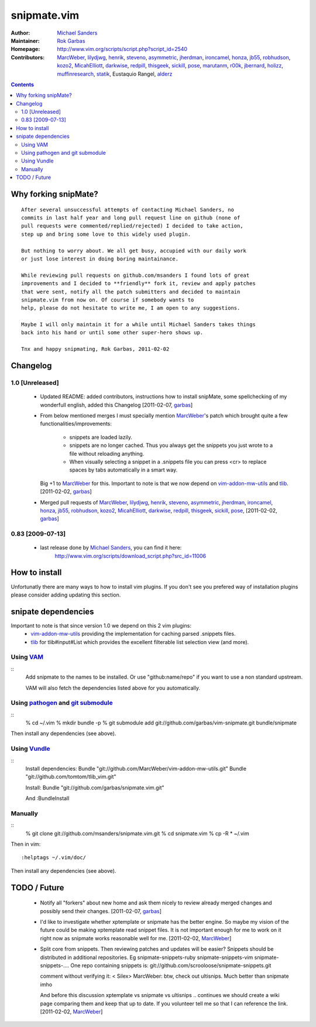 ============
snipmate.vim
============

:Author: `Michael Sanders`_
:Maintainer: `Rok Garbas`_
:Homepage: http://www.vim.org/scripts/script.php?script_id=2540 
:Contributors: `MarcWeber`_, `lilydjwg`_, `henrik`_, `steveno`_, `asymmetric`_, `jherdman`_, `ironcamel`_, `honza`_, `jb55`_, `robhudson`_, `kozo2`_, `MicahElliott`_, `darkwise`_, `redpill`_, `thisgeek`_, `sickill`_, `pose`_, `marutanm`_, `r00k`_, `jbernard`_, `holizz`_, `muffinresearch`_, `statik`_, Eustaquio Rangel, `alderz`_


.. contents::


Why forking snipMate?
=====================

::

    After several unsuccessful attempts of contacting Michael Sanders, no
    commits in last half year and long pull request line on github (none of
    pull requests were commented/replied/rejected) I decided to take action,
    step up and bring some love to this widely used plugin.

    But nothing to worry about. We all get busy, accupied with our daily work
    or just lose interest in doing boring maintainance.

    While reviewing pull requests on github.com/msanders I found lots of great
    improvements and I decided to **friendly** fork it, review and apply patches
    that were sent, notify all the patch submitters and decided to maintain
    snipmate.vim from now on. Of course if somebody wants to
    help, please do not hesitate to write me, I am open to any suggestions.

    Maybe I will only maintain it for a while until Michael Sanders takes things
    back into his hand or until some other super-hero shows up.

    Tnx and happy snipmating, Rok Garbas, 2011-02-02


Changelog
=========


1.0 [Unreleased]
----------------

    * Updated README: added contributors, instructions how to install snipMate,
      some spellchecking of my wonderfull english, added this Changelog
      [2011-02-07, `garbas`_]

    * From below mentioned merges I must specially mention `MarcWeber`_'s patch
      which brought quite a few functionalities/improvements:
        - snippets are loaded lazily.
        - snippets are no longer cached. Thus you always get the snippets you 
          just wrote to a file without reloading anything.
        - When visually selecting a snippet in a .snippets file you can press
          <cr> to replace spaces by tabs automatically in a smart way.
      Big +1 to `MarcWeber`_ for this. Important to note is that we now depend
      on `vim-addon-mw-utils`_ and `tlib`_.
      [2011-02-02, `garbas`_]

    * Merged pull requests of `MarcWeber`_, `lilydjwg`_, `henrik`_, `steveno`_,
      `asymmetric`_, `jherdman`_, `ironcamel`_, `honza`_, `jb55`_,
      `robhudson`_, `kozo2`_, `MicahElliott`_, `darkwise`_, `redpill`_,
      `thisgeek`_, `sickill`_, `pose`_,
      [2011-02-02, `garbas`_]


0.83 [2009-07-13]
-----------------

    * last release done by `Michael Sanders`_, you can find it here:
        http://www.vim.org/scripts/download_script.php?src_id=11006


How to install
==============

Unfortunatly there are many ways to how to install vim plugins. If you don't
see you prefered way of installation plugins please consider adding updating
this section.

snipate dependencies
==============
Important to note is that since version 1.0 we depend on this 2 vim plugins:
    * `vim-addon-mw-utils`_ providing the implementation for caching parsed
      .snippets files.

    * `tlib`_ for tlib#input#List which provides the excellent filterable
      list selection view (and more).


Using `VAM`_
------------

::
    Add snipmate to the names to be installed. Or use "github:name/repo" if you
    want to use a non standard upstream.

    VAM will also fetch the dependencies listed above for you automatically.

Using `pathogen`_ and `git submodule`_
--------------------------------------

::
    % cd ~/.vim
    % mkdir bundle -p
    % git submodule add git://github.com/garbas/vim-snipmate.git bundle/snipmate 

Then install any dependencies (see above).

Using `Vundle`_
---------------

::
    Install dependencies:
    Bundle "git://github.com/MarcWeber/vim-addon-mw-utils.git"
    Bundle "git://github.com/tomtom/tlib_vim.git"

    Install:
    Bundle "git://github.com/garbas/snipmate.vim.git"

    And :BundleInstall



Manually
--------

::
    % git clone git://github.com/msanders/snipmate.vim.git
    % cd snipmate.vim
    % cp -R * ~/.vim

Then in vim::

    :helptags ~/.vim/doc/

Then install any dependencies (see above).

TODO / Future
=============

    * Notify all "forkers" about new home and ask them nicely to review already
      merged changes and possibly send their changes.
      [2011-02-07, `garbas`_]

    * I'd like to investigate whether xptemplate or snipmate has the better
      engine. So maybe my vision of the future could be making xptemplate read
      snippet files. It is not important enough for me to work on it right now as
      snipmate works reasonable well for me.
      [2011-02-02, `MarcWeber`_]


    * Split core from snippets. Then reviewing patches and updates will be easier?
      Snippets should be distributed in additional repositories. Eg
      snipmate-snippets-ruby
      snipmate-snippets-vim
      snipmate-snippets-....
      One repo containing snippets is:
      git://github.com/scrooloose/snipmate-snippets.git

      comment without verifying it:
      < Silex> MarcWeber: btw, check out ultisnips. Much better than snipmate imho

      And before this discussion xptemplate vs snipmate vs ultisnips .. continues
      we should create a wiki page comparing them and keep that up to date.
      If you volunteer tell me so that I can reference the link.
      [2011-02-02, `MarcWeber`_]

.. _`Michael Sanders`: http://www.vim.org/account/profile.php?user_id=16544
.. _`Rok Garbas`: rok@garbas.si
.. _`VAM`: https://github.com/MarcWeber/vim-addon-manager
.. _`pathogen`: http://www.vim.org/scripts/script.php?script_id=2332
.. _`git submodule`: http://www.kernel.org/pub/software/scm/git/docs/git-submodule.html
.. _`vim-addon-mw-utils`: https://github.com/MarcWeber/vim-addon-mw-utils
.. _`tlib`: https://github.com/tomtom/tlib_vim

.. _`garbas`: https://github.com/garbas
.. _`MarcWeber`: https://github.com/MarcWeber
.. _`lilydjwg`: https://github.com/lilydjwg
.. _`henrik`: https://github.com/henrik
.. _`steveno`: https://github.com/steveno
.. _`asymmetric`: https://github.com/asymmetric
.. _`jherdman`: https://github.com/jherdman
.. _`ironcamel`: https://github.com/ironcamel
.. _`honza`: https://github.com/honza
.. _`jb55`: https://github.com/jb55
.. _`robhudson`: https://github.com/robhudson
.. _`kozo2`: https://github.com/kozo2
.. _`MicahElliott`: https://github.com/MicahElliott
.. _`darkwise`: https://github.com/darkwise
.. _`redpill`: https://github.com/redpill
.. _`thisgeek`: https://github.com/thisgeek
.. _`sickill`: https://github.com/sickill
.. _`pose`: https://github.com/pose

.. _`marutanm`: https://github.com/marutanm
.. _`r00k`: https://github.com/r00k
.. _`jbernard`: https://github.com/jbernard
.. _`holizz`: https://github.com/holizz
.. _`muffinresearch`: https://github.com/muffinresearch
.. _`statik`: https://github.com/statik

.. _`Vundle`: https://github.com/gmarik/vundle
.. _`alderz`: https://github.com/alderz
